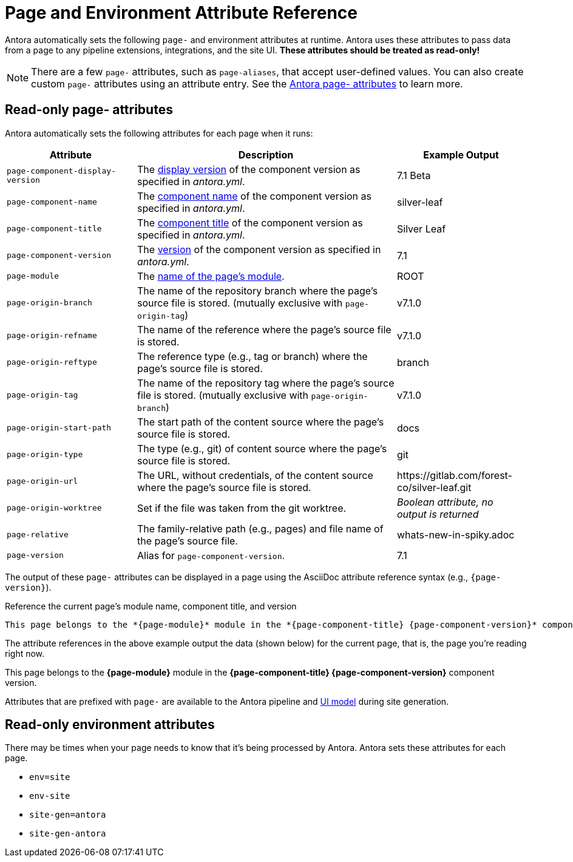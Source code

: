 = Page and Environment Attribute Reference
:page-aliases: page:page-and-site-attributes.adoc

Antora automatically sets the following `page-` and environment attributes at runtime.
Antora uses these attributes to pass data from a page to any pipeline extensions, integrations, and the site UI.
*These attributes should be treated as read-only!*

NOTE: There are a few `page-` attributes, such as `page-aliases`, that accept user-defined values.
You can also create custom `page-` attributes using an attribute entry.
See the xref:page:antora-page-attributes.adoc[Antora page- attributes] to learn more.

[#page-attributes]
== Read-only page- attributes

Antora automatically sets the following attributes for each page when it runs:

[cols="1,2,1"]
|===
|Attribute |Description |Example Output

|`page-component-display-version`
|The xref:component-display-version.adoc[display version] of the component version as specified in _antora.yml_.
|7.1 Beta

|`page-component-name`
|The xref:component-name-and-version.adoc#name-key[component name] of the component version as specified in _antora.yml_.
|silver-leaf

|`page-component-title`
|The xref:component-title.adoc[component title] of the component version as specified in  _antora.yml_.
|Silver Leaf

|`page-component-version`
|The xref:component-name-and-version.adoc#version-key[version] of the component version as specified in _antora.yml_.
|7.1

|`page-module`
|The xref:module-directories.adoc#module[name of the page's module].
|ROOT

|`page-origin-branch`
|The name of the repository branch where the page's source file is stored. (mutually exclusive with `page-origin-tag`)
|v7.1.0

|`page-origin-refname`
|The name of the reference where the page's source file is stored.
|v7.1.0

|`page-origin-reftype`
|The reference type (e.g., tag or branch) where the page's source file is stored.
|branch

|`page-origin-tag`
|The name of the repository tag where the page's source file is stored. (mutually exclusive with `page-origin-branch`)
|v7.1.0

|`page-origin-start-path`
|The start path of the content source where the page's source file is stored.
|docs

|`page-origin-type`
|The type (e.g., git) of content source where the page's source file is stored.
|git

|`page-origin-url`
|The URL, without credentials, of the content source where the page's source file is stored.
|\https://gitlab.com/forest-co/silver-leaf.git

|`page-origin-worktree`
|Set if the file was taken from the git worktree.
|_Boolean attribute, no output is returned_

|`page-relative`
|The family-relative path (e.g., pages) and file name of the page's source file.
|whats-new-in-spiky.adoc

|`page-version`
|Alias for `page-component-version`.
|7.1
|===

The output of these `page-` attributes can be displayed in a page using the AsciiDoc attribute reference syntax (e.g., `+{page-version}+`).

.Reference the current page's module name, component title, and version
----
This page belongs to the *{page-module}* module in the *{page-component-title} {page-component-version}* component version.
----

The attribute references in the above example output the data (shown below) for the current page, that is, the page you're reading right now.

====
This page belongs to the *{page-module}* module in the *{page-component-title} {page-component-version}* component version.
====

Attributes that are prefixed with `page-` are available to the Antora pipeline and xref:antora-ui-default::templates.adoc#template-variables[UI model] during site generation.

[#environment-attributes]
== Read-only environment attributes

There may be times when your page needs to know that it's being processed by Antora.
Antora sets these attributes for each page.

* `env=site`
* `env-site`
* `site-gen=antora`
* `site-gen-antora`

